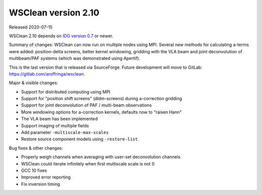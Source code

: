 WSClean version 2.10
====================

Released 2020-07-15

WSClean 2.10 depends on `IDG version 0.7 <https://gitlab.com/astron-idg/idg/-/tags/0.7>`_ or newer.

Summary of changes: WSClean can now run on multiple nodes using MPI. Several new methods for calculating a-terms were added: position-delta screens, better kernel windowing, gridding with the VLA beam and joint deconvolution of multibeam/PAF systems (which was demonstrated using Apertif).

This is the last version that is released via SourceForge. Future development will move to GitLab: https://gitlab.com/aroffringa/wsclean.

Major & visible changes:

* Support for distributed computing using MPI
* Support for "position shift screens" (dldm-screens) during a-correction gridding
* Support for joint deconvolution of PAF / multi-beam observations
* More windowing options for a-correction kernels, defaults now to "raisen Hann"
* The VLA beam has been implemented
* Support imaging of multiple fields
* Add parameter ``-multiscale-max-scales``
* Restore source component models using ``-restore-list``

Bug fixes & other changes:

* Properly weigh channels when averaging with user-set deconvolution channels.
* WSClean could iterate infinitely when first multiscale scale is not 0
* GCC 10 fixes
* Improved error reporting
* Fix inversion timing
